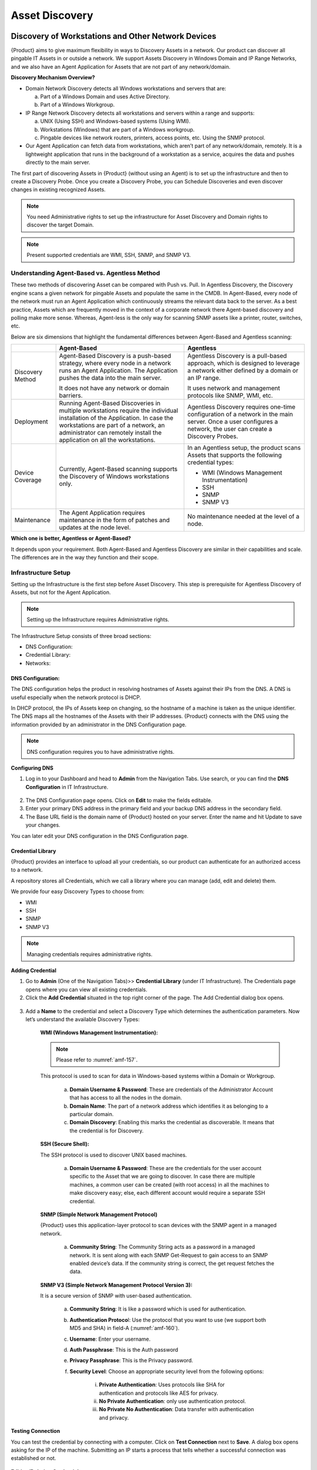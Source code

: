 ***************
Asset Discovery
***************

Discovery of Workstations and Other Network Devices
===================================================

{Product} aims to give maximum flexibility in ways to Discovery Assets
in a network. Our product can discover all pingable IT Assets in or
outside a network. We support Assets Discovery in Windows Domain and IP
Range Networks, and we also have an Agent Application for Assets that
are not part of any network/domain.

**Discovery Mechanism Overview?**

-  Domain Network Discovery detects all Windows workstations and servers
   that are:

   a. Part of a Windows Domain and uses Active Directory.

   b. Part of a Windows Workgroup.

-  IP Range Network Discovery detects all workstations and servers
   within a range and supports:

   a. UNIX (Using SSH) and Windows-based systems (Using WMI).

   b. Workstations (Windows) that are part of a Windows workgroup.

   c. Pingable devices like network routers, printers, access points,
      etc. Using the SNMP protocol.

-  Our Agent Application can fetch data from workstations, which aren’t
   part of any network/domain, remotely. It is a lightweight application
   that runs in the background of a workstation as a service, acquires
   the data and pushes directly to the main server.

The first part of discovering Assets in {Product} (without using an
Agent) is to set up the infrastructure and then to create a Discovery
Probe. Once you create a Discovery Probe, you can Schedule Discoveries
and even discover changes in existing recognized Assets.

.. note:: You need Administrative rights to set up the infrastructure for Asset Discovery and 
          Domain rights to discover the target Domain.

.. note:: Present supported credentials are WMI, SSH, SNMP, and SNMP V3.

Understanding Agent-Based vs. Agentless Method
----------------------------------------------

These two methods of discovering Asset can be compared with Push vs.
Pull. In Agentless Discovery, the Discovery engine scans a given network
for pingable Assets and populate the same in the CMDB. In Agent-Based,
every node of the network must run an Agent Application which
continuously streams the relevant data back to the server. As a best
practice, Assets which are frequently moved in the context of a
corporate network there Agent-based discovery and polling make more
sense. Whereas, Agent-less is the only way for scanning SNMP assets like
a printer, router, switches, etc.

Below are six dimensions that highlight the fundamental differences
between Agent-Based and Agentless scanning:

+-----------------------+-----------------------+-----------------------+
|                       | Agent-Based           | Agentless             |
+=======================+=======================+=======================+
| Discovery Method      | Agent-Based Discovery | Agentless Discovery   |
|                       | is a push-based       | is a pull-based       |
|                       | strategy, where every | approach, which is    |
|                       | node in a network     | designed to leverage  |
|                       | runs an Agent         | a network either      |
|                       | Application. The      | defined by a domain   |
|                       | Application pushes    | or an IP range.       |
|                       | the data into the     |                       |
|                       | main server.          | It uses network and   |
|                       |                       | management protocols  |
|                       | It does not have any  | like SNMP, WMI, etc.  |
|                       | network or domain     |                       |
|                       | barriers.             |                       |
+-----------------------+-----------------------+-----------------------+
| Deployment            | Running Agent-Based   | Agentless Discovery   |
|                       | Discoveries in        | requires one-time     |
|                       | multiple workstations | configuration of a    |
|                       | require the           | network in the main   |
|                       | individual            | server. Once a user   |
|                       | installation of the   | configures a network, |
|                       | Application. In case  | the user can create a |
|                       | the workstations are  | Discovery Probes.     |
|                       | part of a network, an |                       |
|                       | administrator can     |                       |
|                       | remotely install the  |                       |
|                       | application on all    |                       |
|                       | the workstations.     |                       |
+-----------------------+-----------------------+-----------------------+
| Device Coverage       | Currently,            | In an Agentless       |
|                       | Agent-Based scanning  | setup, the product    |
|                       | supports the          | scans Assets that     |
|                       | Discovery of Windows  | supports the          |
|                       | workstations only.    | following credential  |
|                       |                       | types:                |
|                       |                       |                       |
|                       |                       | -  WMI (Windows       |
|                       |                       |    Management         |
|                       |                       |    Instrumentation)   |
|                       |                       |                       |
|                       |                       | -  SSH                |
|                       |                       |                       |
|                       |                       | -  SNMP               |
|                       |                       |                       |
|                       |                       | -  SNMP V3            |
+-----------------------+-----------------------+-----------------------+
| Maintenance           | The Agent Application | No maintenance needed |
|                       | requires maintenance  | at the level of a     |
|                       | in the form of        | node.                 |
|                       | patches and updates   |                       |
|                       | at the node level.    |                       |
+-----------------------+-----------------------+-----------------------+

**Which one is better, Agentless or Agent-Based?**

It depends upon your requirement. Both Agent-Based and Agentless
Discovery are similar in their capabilities and scale. The differences
are in the way they function and their scope.

Infrastructure Setup
--------------------

Setting up the Infrastructure is the first step before Asset Discovery.
This step is prerequisite for Agentless Discovery of Assets, but not for
the Agent Application.

.. note:: Setting up the Infrastructure requires Administrative rights.

The Infrastructure Setup consists of three broad sections:

-  DNS Configuration:

-  Credential Library:

-  Networks:

DNS Configuration:
^^^^^^^^^^^^^^^^^^

The DNS configuration helps the product in resolving hostnames of Assets
against their IPs from the DNS. A DNS is useful especially when the
network protocol is DHCP.

In DHCP protocol, the IPs of Assets keep on changing, so the hostname of
a machine is taken as the unique identifier. The DNS maps all the
hostnames of the Assets with their IP addresses. {Product} connects with
the DNS using the information provided by an administrator in the DNS
Configuration page.

.. note:: DNS configuration requires you to have administrative rights.

**Configuring DNS**

1. Log in to your Dashboard and head to **Admin** from the Navigation
   Tabs. Use search, or you can find the **DNS Configuration** in IT
   Infrastructure.

.. _amf-156:
.. figure:: https://s3-ap-southeast-1.amazonaws.com/flotomate-resources/asset-management/AM-156.png
    :align: center
    :alt: figure 156

2. The DNS Configuration page opens. Click on **Edit** to make the
   fields editable.

3. Enter your primary DNS address in the primary field and your backup
   DNS address in the secondary field.

4. The Base URL field is the domain name of {Product} hosted on your
   server. Enter the name and hit Update to save your changes.

You can later edit your DNS configuration in the DNS Configuration page.

Credential Library
^^^^^^^^^^^^^^^^^^

{Product} provides an interface to upload all your credentials, so our
product can authenticate for an authorized access to a network.

A repository stores all Credentials, which we call a library where you
can manage (add, edit and delete) them.

We provide four easy Discovery Types to choose from:

-  WMI

-  SSH

-  SNMP

-  SNMP V3

.. note:: Managing credentials requires administrative rights.

**Adding Credential**

1. Go to **Admin** (One of the Navigation Tabs)>> **Credential Library**
   (under IT Infrastructure). The Credentials page opens where you can
   view all existing credentials.

2. Click the **Add Credential** situated in the top right corner of the
   page. The Add Credential dialog box opens.

.. _amf-157:
.. figure:: https://s3-ap-southeast-1.amazonaws.com/flotomate-resources/asset-management/AM-157.png
    :align: center
    :alt: figure 157

3. Add a **Name** to the credential and select a Discovery Type which
   determines the authentication parameters. Now let’s understand the
   available Discovery Types:

    **WMI (Windows Management Instrumentation):**

    .. note:: Please refer to :numref:`amf-157`.

    This protocol is used to scan for data in Windows-based systems
    within a Domain or Workgroup.

        a. **Domain Username & Password**: These are credentials of the
           Administrator Account that has access to all the nodes in the
           domain.

        b. **Domain Name**: The part of a network address which identifies
           it as belonging to a particular domain.

        c. **Domain Discovery**: Enabling this marks the credential as
           discoverable. It means that the credential is for Discovery.
 
    **SSH (Secure Shell):**

    The SSH protocol is used to discover UNIX based machines.

        .. _amf-158:
        .. figure:: https://s3-ap-southeast-1.amazonaws.com/flotomate-resources/asset-management/AM-158.png
            :align: center
            :alt: figure 158

        a. **Domain Username & Password**: These are the credentials for the
           user account specific to the Asset that we are going to discover. In
           case there are multiple machines, a common user can be created (with
           root access) in all the machines to make discovery easy; else, each
           different account would require a separate SSH credential.

    **SNMP (Simple Network Management Protocol)**

    {Product} uses this application-layer protocol to scan devices with
    the SNMP agent in a managed network.

        .. _amf-159:
        .. figure:: https://s3-ap-southeast-1.amazonaws.com/flotomate-resources/asset-management/AM-159.png
            :align: center
            :alt: figure 159

        a. **Community String**: The Community String acts as a password in a
           managed network. It is sent along with each SNMP Get-Request to gain
           access to an SNMP enabled device’s data. If the community string is
           correct, the get request fetches the data.

    **SNMP V3 (Simple Network Management Protocol Version 3):**

    It is a secure version of SNMP with user-based authentication.

        .. _amf-160:
        .. figure:: https://s3-ap-southeast-1.amazonaws.com/flotomate-resources/asset-management/AM-160.png
            :align: center
            :alt: figure 160

        a. **Community String**: It is like a password which is used for
           authentication.

        b. **Authentication Protoco**\ l: Use the protocol that you want to use
           (we support both MD5 and SHA) in field-A (:numref:`amf-160`).

        c. **Username**: Enter your username.

        d. **Auth Passphrase**: This is the Auth password

        e. **Privacy Passphrase**: This is the Privacy password.

        f. **Security Level**: Choose an appropriate security level from the
           following options:

            i. **Private Authentication**: Uses protocols like SHA for
               authentication and protocols like AES for privacy.

            ii. **No Private Authentication**: only use authentication
                protocol.

            iii. **No Private No Authentication**: Data transfer with
                 authentication and privacy.

**Testing Connection**

You can test the credential by connecting with a computer. Click on
**Test Connection** next to **Save**. A dialog box opens asking for the
IP of the machine. Submitting an IP starts a process that tells whether
a successful connection was established or not.

.. _amf-161:
.. figure:: https://s3-ap-southeast-1.amazonaws.com/flotomate-resources/asset-management/AM-161.png
    :align: center
    :alt: figure 161

**Editing/Deleting Credentials**

1. Go to **Admin** >> **Credential Library** (under IT Infrastructure).

.. _amf-162:
.. figure:: https://s3-ap-southeast-1.amazonaws.com/flotomate-resources/asset-management/AM-162.png
    :align: center
    :alt: figure 162

2. Click the edit icon adjacent to the credential you want to edit. You
   see the Edit Credential dialog box. Make your changes and hit
   **Update**.

3. You can delete any credential by clicking the Delete icon adjacent
   to a credential.

Network
^^^^^^^

Adding a network to {Product} is an essential task for you to perform
asset Discovery and monitoring. We support Domain networks and IP Range
Networks.

.. note:: Managing Networks requires administrative rights.

**Adding a Network**

1. Log in to your Dashboard and head to **Admin** >> **Networks** (under
   IT Infrastructure).

2. Click the **Create a Network** icon situated in the top right corner
   of the page. Create a Network dialog box opens.

.. _amf-163:
.. figure:: https://s3-ap-southeast-1.amazonaws.com/flotomate-resources/asset-management/AM-163.png
    :align: center
    :alt: figure 163

.. _amf-164:
.. figure:: https://s3-ap-southeast-1.amazonaws.com/flotomate-resources/asset-management/AM-164.png
    :align: center
    :alt: figure 164

3. Give a name to the network.

4. Add a Domain Network Type:

   We have two Domain Network Types to select from:

    a. Domain Network:

        +-----------------------------------+-----------------------------------+
        | Windows Domain Controller         | Windows Workgroup                 |
        +===================================+===================================+
        | It is a form of a computer        | It is a peer-to-peer network of   |
        | network in which all user         | computers running Windows OS.     |
        | accounts, computers, printers and |                                   |
        | other security principals, are    | Type in the common name of the    |
        | registered with a Domain          | Workgroup.                        |
        | Controller                        |                                   |
        |                                   | Select the credential of a remote |
        | Type the Domain Controller Name,  | computer in the network from the  |
        | something like company.com.       | Credential list.                  |
        |                                   |                                   |
        | Select the appropriate credential |                                   |
        | from the Credential list.         |                                   |
        +-----------------------------------+-----------------------------------+

    
    b. IP Range Network:

        +-----------------------------------+-----------------------------------+
        | Entire Network                    | This option uniquely identifies   |
        |                                   | an entire network with IP Range   |
        |                                   | Start (example: 192.168.27.0) and |
        |                                   | Subnet Mask (example:             |
        |                                   | 255.255.255.0).                   |
        +-----------------------------------+-----------------------------------+
        | Specific Range                    | You can specify an IP Range with  |
        |                                   | a start and end IP, and a Subnet  |
        |                                   | Mask.                             |
        +-----------------------------------+-----------------------------------+
        | Comma Separate IP List            | As the name suggests, you can add |
        |                                   | a comma-separated list of all the |
        |                                   | IPs.                              |
        +-----------------------------------+-----------------------------------+

5. Type in a description and protocol type (if IP Range is selected).
   We have two protocols to select from:

    +-----------------------------------+-----------------------------------+
    | DHCP                              | STATIC                            |
    +===================================+===================================+
    | In this protocol, IP is centrally | It uses static IP addresses to    |
    | allocated and resolved in your    | identify devices in the network.  |
    | network.                          |                                   |
    |                                   |                                   |
    | You have to configure your DNS    |                                   |
    | for asset Discovery to work.      |                                   |
    +-----------------------------------+-----------------------------------+

6. When you are done with everything, including adding credentials, hit
   **Create**.

**Editing/Deleting Network**

Log in to your Dashboard and head to **Admin** >> **Networks**
(under IT Infrastructure).

.. _amf-165:
.. figure:: https://s3-ap-southeast-1.amazonaws.com/flotomate-resources/asset-management/AM-165.png
    :align: center
    :alt: figure 165

This section lists all existing networks. Click the Edit Icon
adjacent to the network that you want to edit.

Edit the network in the Edit Network dialog box and save your
changes before exiting.

You can delete any network by clicking the Delete icon adjacent to the
network that you want to delete.

Discovery Probe
---------------

After setting up the Infrastructure, now it is the time for you to
create a Discovery Probe. A Discovery Probe is used in an Agentless
setup to discover Assets in a network. It runs processes to discover all
pingable workstations and devices in the network using the network
credentials and can generate reports based on the output. Other
capabilities that a Probe provides are: scheduling, Polling (detecting
changes in existing Assets), and Asset Review; these features help you
to make your Discovery operations manageable.

A Discovery Probe supports a wide range of network protocols to cover
maximum types of devices in a network.

.. note:: Creating Discovery Probe requires Administrative rights.

Creating a Discovery Probe
^^^^^^^^^^^^^^^^^^^^^^^^^^

1. Log into the {Product} Dashboard.

2. Go to **Asset** (A Navigation Tab) >> **Discovery Probe**.

.. _amf-166:
.. figure:: https://s3-ap-southeast-1.amazonaws.com/flotomate-resources/asset-management/AM-166.png
    :align: center
    :alt: figure 166

3. The Discovery Probe page opens. Here you get to see all the existing
   probes. Click on **Create Discovery Probe** situated in the top
   right corner of the page. Create Discovery Probe dialog box opens.

.. _amf-167:
.. figure:: https://s3-ap-southeast-1.amazonaws.com/flotomate-resources/asset-management/AM-167.png
    :align: center
    :alt: figure 167

4. The Create Discovery Probe dialog box has four fields (refer :numref:`amf-166`):

    a. Section-A: You enter a Name for the Probe here. By default, you
       see the keyword Prob followed by the Date and Time. You can
       change the default name to anything.

    b. Section-B: Enter a description of the Probe here.

    c. Section C: Depending on what you want to discover or scan, you
       have to select a Network Type: Domain Network or IP Range
       Network.

       i.  Domain Network: This type is used to discover or scan
           Windows workstations either under a Domain Controller or
           in a Windows Workgroup.

       ii. IP Range Network: This type is used to discover or scan
           all workstations (UNIX & Windows-based machines), network
           devices and other pingable Assets.

    d. Section-D: While setting up the Infrastructure you must have
       added your network/networks. Those networks appear as a drop-down
       list filtered by the Network Type you have selected. The Probe
       acquires the network properties from the selected network.

5. Once you are done, click on **Create**. You have successfully
   created a Discovery Probe. There is no limit to the number of Probes
   that you can create.

Information Fetched by a Probe
^^^^^^^^^^^^^^^^^^^^^^^^^^^^^^

The Probe fetches the following data points from a workstation:

-  General Details:

   a. Name and ID

   b. Asset Type

   c. Status

   d. Used By

   e. Department

   f. IP

   g. Host Name

-  OS Name and Version

-  Service Pack Name

-  Memory Size

-  Disk Size

-  CPU Speed

-  CPU Core Count

-  MAC Address

-  Domain Name

-  Serial Number

-  Processor Information

-  Network Adapter Information

-  Logical Disk Information

-  Last Audit Date

Managing a Discovery Probe
--------------------------

The Agentless method uses a Discovery Probe for discovery. Once you
create a Probe, you can start Discovering Assets and can generate
reports based on the output of a Discovery operation.

New Assets can be added automatically to the CMDB during a Discovery
operation and kept up to date by scheduling a process called
`Polling <#run-on-demand-polling>`__ that retrieves any changes at the
source.

Using Scheduling, you can even automate the Discovery process. You can
review the discovered Assets before committing them to the CMDB.

Run on Demand Discovery
^^^^^^^^^^^^^^^^^^^^^^^

The fastest way to initiate a Discovery is to use the **Run Now** option
in a Probe:

1. Go to **Asset** (A Navigation Tab) >> **Discovery Probe**.

2. Select a Probe. The **Run Now** option appears.

3. Click on **Run Now** and it asks whether you want to add the Assets
   automatically or not. In response, the discovery process begins. The
   Status changes to FINISHED when done. Along with that it also shows
   the date and time of completion of the discovery.

    .. _amf-168:
    .. figure:: https://s3-ap-southeast-1.amazonaws.com/flotomate-resources/asset-management/AM-168.png
        :align: center
        :alt: figure 168

   During discovery, you can view the `progress <#statusprogress-of-a-probe>`__ under the Discovery tab.

4. All discovered Assets are added to the Asset List View; there you
   can view them and can perform other operations. If you did not
   select automatic addition to the CMDB, then discovered Assets are
   staged for `review <#reviewing-discovered-assets>`__; from there you
   have to commit them to the CMDB.

.. _amf-169:
.. figure:: https://s3-ap-southeast-1.amazonaws.com/flotomate-resources/asset-management/AM-169.png
    :align: center
    :alt: figure 169

Run on Demand Polling
^^^^^^^^^^^^^^^^^^^^^

Polling detects any changes made to a discovered Asset at the source and
pushes the changes (if any) to the CMDB. This process helps you to keep
your CMDB up to date. The fastest way to initiate Polling is to use the
Update Existing option.

1. Go to **Asset** (A Navigation Tab) >> **Discovery Probe**.

2. Select a Probe. The **Update Existing** option appears.

3. Click on **Update Existing** and it asks for confirmation. In
   positive response, the polling process begins. The Status changes to
   FINISHED when done. Along with that it also shows the date and time
   of completion of the polling.

.. _amf-170:
.. figure:: https://s3-ap-southeast-1.amazonaws.com/flotomate-resources/asset-management/AM-170.png
    :align: center
    :alt: figure 170

Scheduling
^^^^^^^^^^

The Probe allows you to perform periodic scans using the Schedule
function. It is a powerful feature to automate your Discovery process.
You can Schedule both Discovery and Polling.

**Scheduling a Discovery:**

.. note:: You need to first create a Probe before you can use scheduling.

1. Log into the {Product} Dashboard.

2. Go to **Asset** (A Navigation Tab) >> **Discovery Probe**.

.. _amf-171:
.. figure:: https://s3-ap-southeast-1.amazonaws.com/flotomate-resources/asset-management/AM-171.png
    :align: center
    :alt: figure 171

3.  Click on a probe. The color changes to dark blue. The Details Pane
    is visible on the right side of the probe list.

4. Click on the **Discovery tab**. You see “No-schedule-created”
   message if you are scheduling for the first time. Click on
   **Schedule** to create one.

.. _amf-172:
.. figure:: https://s3-ap-southeast-1.amazonaws.com/flotomate-resources/asset-management/AM-172.png
    :align: center
    :alt: figure 172

5. Refer :numref:`amf-171`. There are three fields in Schedule that you need
   to fill:

    a. Field-A talks about the frequency of scheduled Discovery that
       you want. You get the following options:

        i. **Once**: Discovery happens only once at a specific
           date and time.

        ii. **Daily**: The Discovery Schedule activates on a start
            date & time. After that, the Discovery happens every
            day at a specified time mentioned in the Hour and
            Minute field.

        iii.  **Weekly**: Discovery happens on a specific day/days of
              a week.

        iv.  **Monthly**: Discovery happens in selected month/months
             of a year on a particular day.

    b. In Field-B, if you want the discovered Assets directly to be
       added to the CMDB then select **Yes,** else **No** if you want
       to review the Assets and add them yourself.

    c. Field-C is where you can enter one or more email addresses to
       send them discovery reports. After every successful Discovery,
       the system generates a report detailing about the discovered
       Assets. You can add as many email addresses you want. The report
       looks something like this:

.. _amf-173:
.. figure:: https://s3-ap-southeast-1.amazonaws.com/flotomate-resources/asset-management/AM-173.png
    :align: center
    :alt: figure 173

6. Select the options and complete the fields, and hit **Save
   Schedule** to start the Schedule.

**Scheduling a Polling**

The process of scheduling a Polling operation is similar to Discovery
except the **Automatically Add Asset in Store** option is not present in
Polling.

The **Schedule** option can be found in the **Polling** tab.

Editing a Schedule for Discovery and Polling
^^^^^^^^^^^^^^^^^^^^^^^^^^^^^^^^^^^^^^^^^^^^

You can easily edit the parameters of a set Schedule: you can change the
frequency, review settings and add/subtract emails.

.. _amf-174:
.. figure:: https://s3-ap-southeast-1.amazonaws.com/flotomate-resources/asset-management/AM-174.png
    :align: center
    :alt: figure 174

1. Go to **Asset** (A Navigation Tab) >> **Discovery Probe**.

2. Select a Probe and from the Glance pane and go to
   **Discovery**/**Polling** >> **Edit Schedule**.

3. You can turn on/off a Schedule using the **Scheduled** toggle.

4. Make the changes and hit **Save Schedule**.

Editing a Probe
^^^^^^^^^^^^^^^

You can edit all the parameters of an existing Probe:

1. Go to **Asset** (A Navigation Tab) >> **Discovery Probe**.

2. Select the Probe that you want to edit. **Action Menu** appears
   next to the option **Run Now**.

.. _amf-175:
.. figure:: https://s3-ap-southeast-1.amazonaws.com/flotomate-resources/asset-management/AM-175.png
    :align: center
    :alt: figure 175

3. Select **Edit** from the **Action Menu**. The Update Discovery
   Probe dialog box appears. The dialog box has the same fields as the
   `Create Discovery Probe <#creating-a-discovery-probe>`__ dialog
   box.

4. Change the parameters that you want and hit **Update**.

Deleting a Probe
^^^^^^^^^^^^^^^^

1. Go to **Asset** (A Navigation Tab) >> **Discovery Probe**.

2. Select the Probe that you want to delete. **Action Menu** appears
   next to the option **Run Now**.

3. Click on **Archive** from the Action Menu. A confirmation box
   appears and clicking on **Yes** deletes the Probe.

Status/Progress of a Probe
^^^^^^^^^^^^^^^^^^^^^^^^^^

When you do a Discovery or a Polling operation, the Status tab is
updated with the operation’s progress and the date and time of
completion.

.. _amf-176:
.. figure:: https://s3-ap-southeast-1.amazonaws.com/flotomate-resources/asset-management/AM-176.png
    :align: center
    :alt: figure 176

During a discovery the following things are shown as part of the
progress status in the **Discovery** tab:

-  **Total Nodes**: Total number of node in the network.

-  **Up Node**\ s: Total number of nodes responding to a ping.

-  **Windows Nodes**: Out of total Up Nodes how many are Windows nodes.

-  **Linux Nodes**: Out of total Up Nodes how many are Linux nodes.

-  **SNMP Nodes**: Out of total Up Nodes how many are SNMP nodes.

.. _amf-177:
.. figure:: https://s3-ap-southeast-1.amazonaws.com/flotomate-resources/asset-management/AM-177.png
    :align: center
    :alt: figure 177

Reviewing Discovered Assets
^^^^^^^^^^^^^^^^^^^^^^^^^^^

The **Status** tab houses a button called **View Asset in Review**. If
you have scheduled a Discovery with the option, **Automatically Add
Asset in Store** as Yes, then all discoveries are staged in the Asset in
Review page which is only accessible by the **View Asset in Review**
button.

.. _amf-178:
.. figure:: https://s3-ap-southeast-1.amazonaws.com/flotomate-resources/asset-management/AM-178.png
    :align: center
    :alt: figure 178

Once Assets are staged, you can manually add every Asset to the List
View using the **Add** button adjacent to every Asset, or you can select
them all and add them at once using the bulk add feature (:numref:`amf-177`).
You can also delete the items in bulk.

Use Case
--------

Now we discuss a scenario where we discover Assets in a network using
three types of Discovery. We create two Probes in the process; one uses
an IP Range Network and other, Domain Network. The Probe using the IP
Range Network can discover all types of Assets, but the other Probe can
discover only Windows machines. The use case gives you an overview of
the entire process involved in setting up Discovery in {Product}.

We have the following Assets in the network that we want to discover:

- Three Windows workstations in a domain.

- One Linux workstation.

- An SNMP enabled router.

IP Range Network Discovery Probe
^^^^^^^^^^^^^^^^^^^^^^^^^^^^^^^^

We now create a Discovery Probe that uses WMI, SSH, and SNMP protocols
to discover Assets in a network. We start by configuring the
Infrastructure.

**Adding Credentials:**

Credentials help us to get access to nodes so that we can fetch the
necessary data. We have the following credentials to add:

-  **Windows Machines**:

   Username = Administrator

   Domain Name = mindarray.com

   Password: Mind@launch

-  **Linux Machine**:

   Domain Username = discovery

   Password = admin

-  **SNMP Enabled Router**:

   Community String = public

   System OID = .1.3.6.1.4.1.16972

   **SNMP Device Properties:**

   Mac Address: .1.3.6.1.2.1.17.2.5.0

   Description: .1.3.6.1.2.1.1.1.0

   Uptime: .1.3.6.1.2.1.1.3

   Support: .1.3.6.1.2.1.10.23.2.3.1.5.210000.1

   ContactNo: .1.3.6.1.2.1.10.23.2.3.1.6.210000.1

We have to create the following Discovery types to incorporate the above
credentials:

-  WMI for Windows machines

-  SSH for the Linux machine

-  SNMP for the router.

Now we add the credentials:

-  Go to **Admin** (one of the Navigation Tabs) >> **Credential
   Library** (Under IT Infrastructure).

-  We add the credentials using the Add Credential dialog box. Learn how
   to add credentials: Credential Library.

.. _amf-179.1:
.. figure:: https://s3-ap-southeast-1.amazonaws.com/flotomate-resources/asset-management/AM-179.1.png
    :align: center
    :alt: figure 179.1
    
.. _amf-179.2:
.. figure:: https://s3-ap-southeast-1.amazonaws.com/flotomate-resources/asset-management/AM-179.2.png
    :align: center
    :alt: figure 179.2

.. _amf-179.3:
.. figure:: https://s3-ap-southeast-1.amazonaws.com/flotomate-resources/asset-management/AM-179.3.png
    :align: center
    :alt: figure 179.3

.. _amf-179.4:
.. figure:: https://s3-ap-southeast-1.amazonaws.com/flotomate-resources/asset-management/AM-179.4.png
    :align: center
    :alt: figure 179.4

**Adding Custom SNMP Properties**

SNMP Custom Properties allow us to fetch specific property values of the
SNMP router. The values are located using OIDs (Object IDs). An OID is
an address to identify a device and its statuses. For example, we can
know the temperature reading coming from a sensor at a remote facility.

Before fetching any properties of an SNMP device, the product has to
identify the device (Asset type) and this happens using the sysOID. A
sysOID is a series of numbers that uniquely identifies an SNMP device.
It is included when adding an SNMP device in the SNMP Custom Properties
section. Once an SNMP device is added then the OIDs for the custom
properties are added.

The sysOID also helps in fetching manufacturer details of a device. If
manufacturer records have sysOIDs then this is possible. You can also
add a manufacturer when adding an SNMP device in SNMP Custom Properties.

.. _amf-180.1:
.. figure:: https://s3-ap-southeast-1.amazonaws.com/flotomate-resources/asset-management/AM-180.1.png
    :align: center
    :alt: figure 180.1

.. _amf-180.2:
.. figure:: https://s3-ap-southeast-1.amazonaws.com/flotomate-resources/asset-management/AM-180.2.png
    :align: center
    :alt: figure 180.2

.. _amf-180.3:
.. figure:: https://s3-ap-southeast-1.amazonaws.com/flotomate-resources/asset-management/AM-180.3.png
    :align: center
    :alt: figure 180.3

.. _amf-180.4:
.. figure:: https://s3-ap-southeast-1.amazonaws.com/flotomate-resources/asset-management/AM-180.4.png
    :align: center
    :alt: figure 180.4

Related Topic:

-  `SNMP Properties <#snmp-custom-properties>`__

-  `Adding Manufacturer <#adding-a-manufacturer>`__.

**Adding a Network:**

Now that we have added the credentials, It is time to add a Network that
would utilize the credentials to communicate with the nodes.

-  Go to **Admin** >> **Networks** (under IT Infrastructure).

-  We use the `Add Network <#network>`__ dialog box to add a Network
   called IP_Range.

.. _amf-181:
.. figure:: https://s3-ap-southeast-1.amazonaws.com/flotomate-resources/asset-management/AM-181.png
    :align: center
    :alt: figure 181

Now we are going to see what Network information we have entered and
what options we have selected.

.. _amf-182:
.. figure:: https://s3-ap-southeast-1.amazonaws.com/flotomate-resources/asset-management/AM-182.png
    :align: center
    :alt: figure 182

.. _amf-183:
.. figure:: https://s3-ap-southeast-1.amazonaws.com/flotomate-resources/asset-management/AM-183.png
    :align: center
    :alt: figure 183

We have entered the IP addresses of every machine/device as a
comma-separated list. We do not know whether their IP addresses are
static or not, so we have gone with the DHCP. Finally, we have added the
credentials that we created earlier.

**Configuring DNS:**

Since we have selected the Protocol Type as DHCP, we need to configure
the DNS settings. Learn more about DNS Configuration:

-  We go to **Admin** >> **DNS Configuration** (Under IT
   Infrastructure).

-  The DNS Configurations page opens. We add the Primary DNS and
   **Update** the settings.

.. _amf-184:
.. figure:: https://s3-ap-southeast-1.amazonaws.com/flotomate-resources/asset-management/AM-184.png
    :align: center
    :alt: figure 184

**Creating a Discovery Probe:**

Now we create the Discovery Probe that performs the discovery in the
network.

-  We go to **Asset** (one of the Navigation Tabs) >> **Discovery
   Probe**.

-  We create a Probe called IP_Range_Probe using the Network that we
   have created. Learn `how to create a
   Probe <#creating-a-discovery-probe>`__.

.. _amf-185:
.. figure:: https://s3-ap-southeast-1.amazonaws.com/flotomate-resources/asset-management/AM-185.png
    :align: center
    :alt: figure 185

**Our first Discovery Operation:**

Running our first discovery operation:

-  We go to **Assets** >> **Discovery Probe**.

-  We select IP_Range_Probe and click on **Run Now**. We select
   automatic addition of Assets. The Discovery operation starts and
   populates the CMDB. We can view the Assets in the Asset List View.

.. _amf-186:
.. figure:: https://s3-ap-southeast-1.amazonaws.com/flotomate-resources/asset-management/AM-186.png
    :align: center
    :alt: figure 186

Domain Network Discovery Probe
^^^^^^^^^^^^^^^^^^^^^^^^^^^^^^

We create another Probe which uses a Domain Network. We already have the
necessary credential in the Library. We just need to add a new Network.

**Adding a Network:**

We add a new Network called Domain_Net almost following the same steps
as we did while adding the IP_Range. The difference is that here the
Network Type is a Domain Network and Domain Network Type is Windows
Domain Controller.

Domain Controller Name can be an IP Address or a domain name. If IP
Address is there, then you must configure DNS.

.. _amf-187:
.. figure:: https://s3-ap-southeast-1.amazonaws.com/flotomate-resources/asset-management/AM-187.png
    :align: center
    :alt: figure 187

**Creating a Discovery Probe:**

We create another Probe that uses a Domain Network to discovery Windows
machines. As we did with IP_Range_Probe, we use the **Create Discovery
Probe** dialog box.to create Domain_Net_Probe.

.. _amf-188.1:
.. figure:: https://s3-ap-southeast-1.amazonaws.com/flotomate-resources/asset-management/AM-188.1.png
    :align: center
    :alt: figure 188.1

.. _amf-188.2:
.. figure:: https://s3-ap-southeast-1.amazonaws.com/flotomate-resources/asset-management/AM-188.2.png
    :align: center
    :alt: figure 188.2


**Discovery of Assets:**

We have cleared the Asset List View so we can perform another Discovery
using the new Probe. We are going to run the Domain_Net_Probe by
clicking on **Run Now** from the Discovery Probe page. We select the
auto-addition option and the discovered Assets are automatically added
to the CMDB.

{Product} Discovery Agent 
=========================

Not all workstations in an organization are part of a network, but
still, they need discovery. By using our Agent Application, {Product}
can fetch data from such workstations remotely.

{Product}’s Agent Application is a lightweight application that runs in
the background of a workstation, acquires data, and pushes it directly
to the main server.

Minimum System Requirements
---------------------------

The following table highlights the hardware and software requirements
for a system to run the Agent Application.

+----------------------+----------------------+
| **Processor Type**   | Intel Dual Core      |
+======================+======================+
| **Processor Speed**  | 2.6 GHz              |
+----------------------+----------------------+
| **RAM**              | 1 GB                 |
+----------------------+----------------------+
| **Free Hard Disk**   | 100 MB               |
+----------------------+----------------------+
| **Operating System** | Windows 7 and higher |
+----------------------+----------------------+

Installing the Discovery Agent Application
------------------------------------------

Installing in Windows:
^^^^^^^^^^^^^^^^^^^^^^

Installing the Agent on a Windows machine can be done in three ways:

**Using the Application Installer:**

1. Download the Agent Application installer on the workstation.

2. Go to the directory where the Agent.exe file is situated.

3. Run Agent.exe as Administrator.

.. _amf-189:
.. figure:: https://s3-ap-southeast-1.amazonaws.com/flotomate-resources/asset-management/AM-189.png
    :align: center
    :alt: figure 189

4. The installation wizard opens. Click Next and set destination path.

.. _amf-190:
.. figure:: https://s3-ap-southeast-1.amazonaws.com/flotomate-resources/asset-management/AM-190.png
    :align: center
    :alt: figure 190

5. In the URL field, enter the URL of Service Desk’s main server and
   click **Next**.

   .. note:: http or https in URL is a must.

.. _amf-191:
.. figure:: https://s3-ap-southeast-1.amazonaws.com/flotomate-resources/asset-management/AM-191.png
    :align: center
    :alt: figure 191

6. In the next dialog box, click Install to complete your
   installation.

**Using the Application Installer (Non-Interactive):**

1. You can also install the Agent Application from the Command Prompt
   without the hassle of seeing multiple dialog boxes.

2. Open CMD and change the target path to Agent.exe.

3. Type Agent.exe and the URL of the main server, and hit enter. Your
   installation is done.

.. _amf-192:
.. figure:: https://s3-ap-southeast-1.amazonaws.com/flotomate-resources/asset-management/AM-192.png
    :align: center
    :alt: figure 192

**Using PsExec for installation:**

PsExec lets you run processes remotely on other systems without the need
of a client and with full access to console applications. Using PsExec,
you can launch and execute CMD commands remotely. PsExec is part of the
PsTools toolkit developed by Sysinternals.

1. Download PSTools.zip from the following link:

   https://s3.ap-south-1.amazonaws.com/flotomate-customer-releases/share/PSTools.zip

2. Extract the zip file to a folder.

3. Download the Agent.exe file from the following link:

   https://s3.ap-south-1.amazonaws.com/flotomate-customer-releases/latest/agent/Agent.exe

4. Put Agent.exe in the PSTools folder.

5. Add IP list in ip.txt file for installing agent in those computers.

6. Now run setup.bat.

7. Enter the Url of the main server.

8. Enter Domain Username and password then hit enter.

9. It will take time for installing agent in all Computers.

Uninstalling the Discovery Agent Application
^^^^^^^^^^^^^^^^^^^^^^^^^^^^^^^^^^^^^^^^^^^^

1. Go to the directory where Agent.exe file is situated.

2. Run the Agent.exe file.

3. Given that you have already installed the Agent Application, the
     Agent Setup Wizard leads you to the Modify, Repair, and Remove
     installation dialog box.

.. _amf-193:
.. figure:: https://s3-ap-southeast-1.amazonaws.com/flotomate-resources/asset-management/AM-193.png
    :align: center
    :alt: figure 193

4. Select Remove and follow the instructions to remove the Agent
   Application.